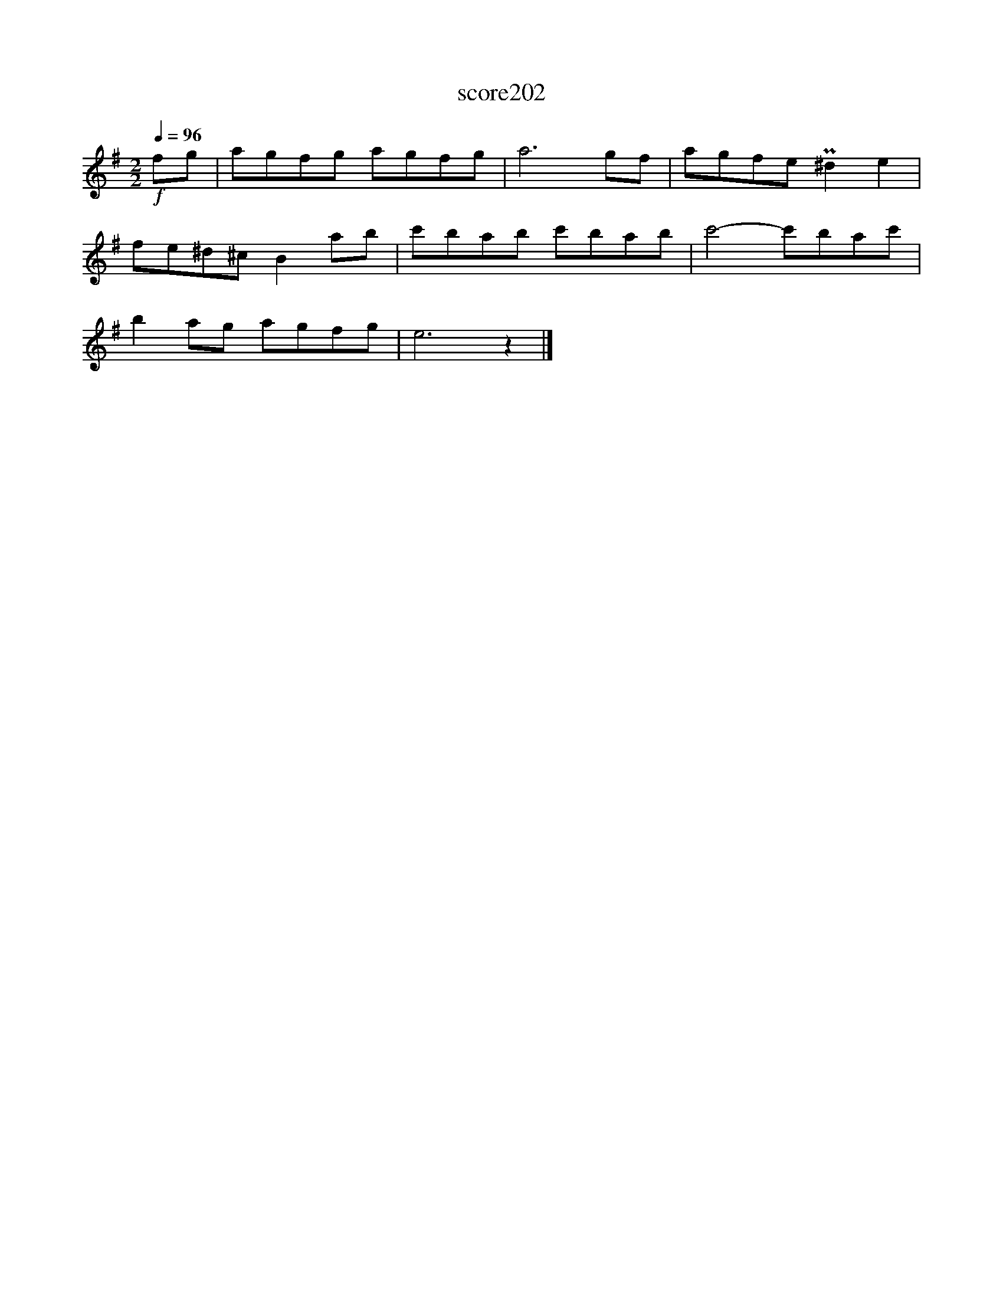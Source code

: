 X:118
T:score202
L:1/8
Q:1/4=96
M:2/2
I:linebreak $
K:Emin
!f! fg | agfg agfg | a6 gf | agfe P^d2 e2 |$ fe^d^c B2 ab | c'bab c'bab | c'4- c'bac' |$ %7
 b2 ag agfg | e6 z2 |] %9
